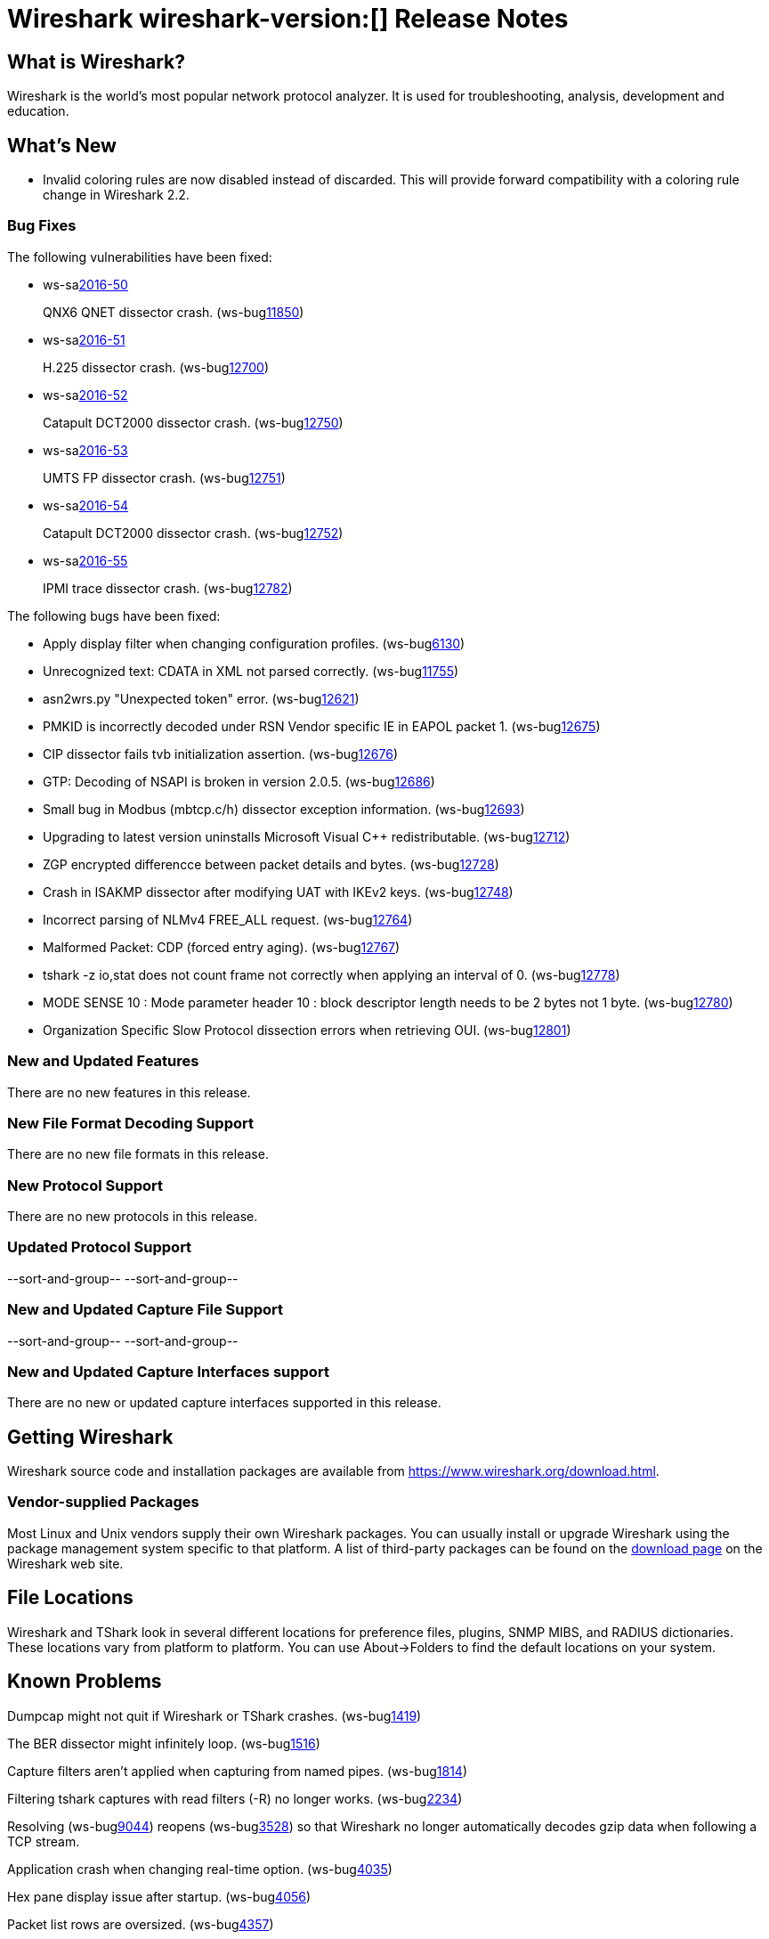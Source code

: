 = Wireshark wireshark-version:[] Release Notes
// AsciiDoc quick reference: http://powerman.name/doc/asciidoc

== What is Wireshark?

Wireshark is the world's most popular network protocol analyzer. It is
used for troubleshooting, analysis, development and education.

== What's New

* Invalid coloring rules are now disabled instead of discarded. This will
  provide forward compatibility with a coloring rule change in Wireshark 2.2.

=== Bug Fixes

The following vulnerabilities have been fixed:

* ws-salink:2016-50[]
+
QNX6 QNET dissector crash.
(ws-buglink:11850[])
//cve-idlink:2015-XXXX[]
// Fixed in master: 1396f6a
// Fixed in master-2.2: 291e6d2
// Fixed in master-2.0: 4451dc8

* ws-salink:2016-51[]
+
H.225 dissector crash.
(ws-buglink:12700[])
//cve-idlink:2015-XXXX[]
// Fixed in master: 6d82619
// Fixed in master-2.2: 8eb7e54
// Fixed in master-2.0: f5c7b56

* ws-salink:2016-52[]
+
Catapult DCT2000 dissector crash.
(ws-buglink:12750[])
//cve-idlink:2015-XXXX[]
// Fixed in master: 2e37b27
// Fixed in master-2.2: 70a6b83
// Fixed in master-2.0: 2024fd0

* ws-salink:2016-53[]
+
UMTS FP dissector crash.
(ws-buglink:12751[])
//cve-idlink:2015-XXXX[]
// Fixed in master: 315bba7
// Fixed in master-2.2: 7dc8d30
// Fixed in master-2.0: 1531d53

* ws-salink:2016-54[]
+
Catapult DCT2000 dissector crash.
(ws-buglink:12752[])
//cve-idlink:2015-XXXX[]
// Fixed in master: 3b97fbd
// Fixed in master-2.2: 70a6b83
// Fixed in master-2.0: 2024fd0

* ws-salink:2016-55[]
+
IPMI trace dissector crash.
(ws-buglink:12782[])
//cve-idlink:2015-XXXX[]
// Fixed in master: 5213496
// Fixed in master-2.2: f9598b8
// Fixed in master-2.0: 26daf4a

The following bugs have been fixed:

//* ws-buglink:5000[]
//* ws-buglink:6000[Wireshark bug]
//* cve-idlink:2016-7000[]
//* Wireshark insists on calling you on your land line which is keeping you from abandoning it for cellular. (ws-buglink:0000[])
// cp /dev/null /tmp/buglist.txt ; for bugnumber in `git log --stat v2.0.7rc0..| grep ' Bug:' | cut -f2 -d: | sort -n -u ` ; do gen-bugnote $bugnumber; pbpaste >> /tmp/buglist.txt; done

* Apply display filter when changing configuration profiles. (ws-buglink:6130[])

* Unrecognized text: CDATA in XML not parsed correctly. (ws-buglink:11755[])

* asn2wrs.py "Unexpected token" error. (ws-buglink:12621[])

* PMKID is incorrectly decoded under RSN Vendor specific IE in EAPOL packet 1. (ws-buglink:12675[])

* CIP dissector fails tvb initialization assertion. (ws-buglink:12676[])

* GTP: Decoding of NSAPI is broken in version 2.0.5. (ws-buglink:12686[])

* Small bug in Modbus (mbtcp.c/h) dissector exception information. (ws-buglink:12693[])

* Upgrading to latest version uninstalls Microsoft Visual C++ redistributable. (ws-buglink:12712[])

* ZGP encrypted differencce between packet details and bytes. (ws-buglink:12728[])

* Crash in ISAKMP dissector after modifying UAT with IKEv2 keys. (ws-buglink:12748[])

* Incorrect parsing of NLMv4 FREE_ALL request. (ws-buglink:12764[])

* Malformed Packet: CDP (forced entry aging). (ws-buglink:12767[])

* tshark -z io,stat does not count frame not correctly when applying an interval of 0. (ws-buglink:12778[])

* MODE SENSE 10 : Mode parameter header 10 : block descriptor length needs to be 2 bytes not 1 byte. (ws-buglink:12780[])

* Organization Specific Slow Protocol dissection errors when retrieving OUI. (ws-buglink:12801[])

=== New and Updated Features

There are no new features in this release.

//=== Removed Dissectors

=== New File Format Decoding Support

There are no new file formats in this release.

=== New Protocol Support

There are no new protocols in this release.

=== Updated Protocol Support

--sort-and-group--
--sort-and-group--

=== New and Updated Capture File Support

//There is no new or updated capture file support in this release.
--sort-and-group--
--sort-and-group--

=== New and Updated Capture Interfaces support

There are no new or updated capture interfaces supported in this release.

== Getting Wireshark

Wireshark source code and installation packages are available from
https://www.wireshark.org/download.html.

=== Vendor-supplied Packages

Most Linux and Unix vendors supply their own Wireshark packages. You can
usually install or upgrade Wireshark using the package management system
specific to that platform. A list of third-party packages can be found
on the https://www.wireshark.org/download.html#thirdparty[download page]
on the Wireshark web site.

== File Locations

Wireshark and TShark look in several different locations for preference
files, plugins, SNMP MIBS, and RADIUS dictionaries. These locations vary
from platform to platform. You can use About→Folders to find the default
locations on your system.

== Known Problems

Dumpcap might not quit if Wireshark or TShark crashes.
(ws-buglink:1419[])

The BER dissector might infinitely loop.
(ws-buglink:1516[])

Capture filters aren't applied when capturing from named pipes.
(ws-buglink:1814[])

Filtering tshark captures with read filters (-R) no longer works.
(ws-buglink:2234[])

Resolving (ws-buglink:9044[]) reopens (ws-buglink:3528[]) so that Wireshark
no longer automatically decodes gzip data when following a TCP stream.

Application crash when changing real-time option.
(ws-buglink:4035[])

Hex pane display issue after startup.
(ws-buglink:4056[])

Packet list rows are oversized.
(ws-buglink:4357[])

Wireshark and TShark will display incorrect delta times in some cases.
(ws-buglink:4985[])

The 64-bit version of Wireshark will leak memory on Windows when the display
depth is set to 16 bits (ws-buglink:9914[])

Wireshark should let you work with multiple capture files. (ws-buglink:10488[])

Dell Backup and Recovery (DBAR) makes many Windows applications crash,
including Wireshark. (ws-buglink:12036[])

== Getting Help

Community support is available on https://ask.wireshark.org/[Wireshark's
Q&A site] and on the wireshark-users mailing list. Subscription
information and archives for all of Wireshark's mailing lists can be
found on https://www.wireshark.org/lists/[the web site].

Official Wireshark training and certification are available from
http://www.wiresharktraining.com/[Wireshark University].

== Frequently Asked Questions

A complete FAQ is available on the
https://www.wireshark.org/faq.html[Wireshark web site].
